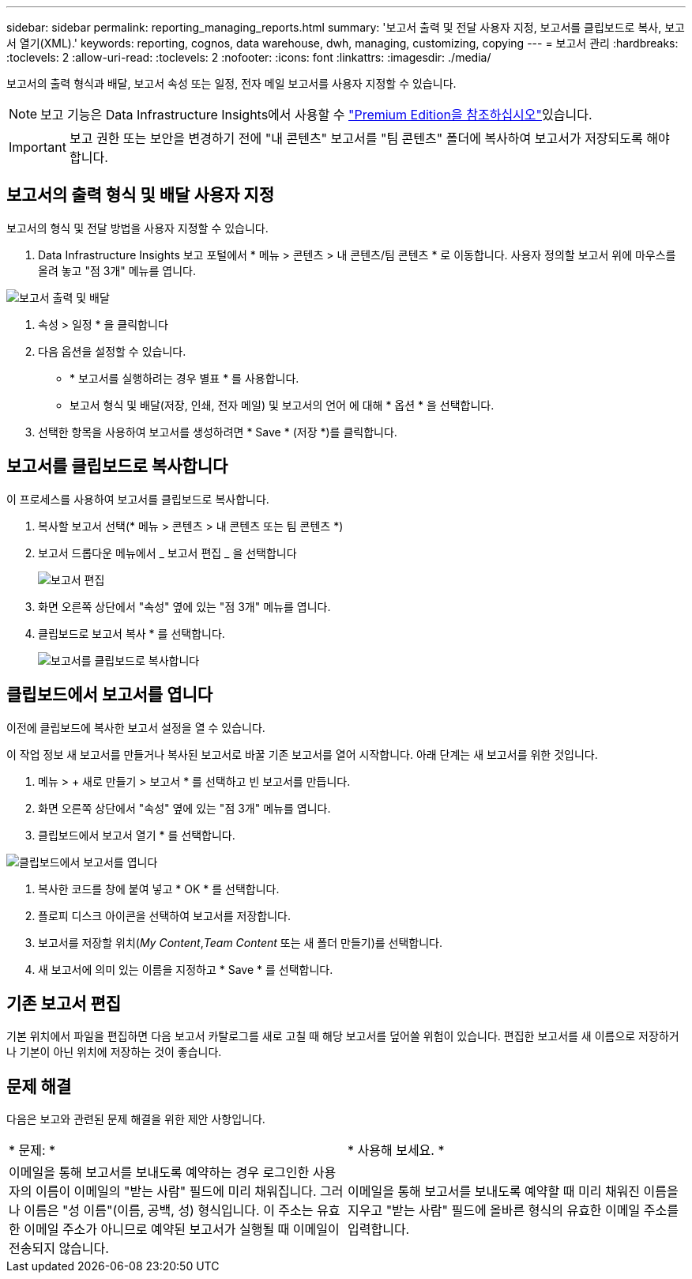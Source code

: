 ---
sidebar: sidebar 
permalink: reporting_managing_reports.html 
summary: '보고서 출력 및 전달 사용자 지정, 보고서를 클립보드로 복사, 보고서 열기(XML).' 
keywords: reporting, cognos, data warehouse, dwh, managing, customizing, copying 
---
= 보고서 관리
:hardbreaks:
:toclevels: 2
:allow-uri-read: 
:toclevels: 2
:nofooter: 
:icons: font
:linkattrs: 
:imagesdir: ./media/


[role="lead"]
보고서의 출력 형식과 배달, 보고서 속성 또는 일정, 전자 메일 보고서를 사용자 지정할 수 있습니다.


NOTE: 보고 기능은 Data Infrastructure Insights에서 사용할 수 link:concept_subscribing_to_cloud_insights.html["Premium Edition을 참조하십시오"]있습니다.


IMPORTANT: 보고 권한 또는 보안을 변경하기 전에 "내 콘텐츠" 보고서를 "팀 콘텐츠" 폴더에 복사하여 보고서가 저장되도록 해야 합니다.



== 보고서의 출력 형식 및 배달 사용자 지정

보고서의 형식 및 전달 방법을 사용자 지정할 수 있습니다.

. Data Infrastructure Insights 보고 포털에서 * 메뉴 > 콘텐츠 > 내 콘텐츠/팀 콘텐츠 * 로 이동합니다. 사용자 정의할 보고서 위에 마우스를 올려 놓고 "점 3개" 메뉴를 엽니다.


image:Reporting_Output_and_Delivery.png["보고서 출력 및 배달"]

. 속성 > 일정 * 을 클릭합니다


. 다음 옵션을 설정할 수 있습니다.
+
** * 보고서를 실행하려는 경우 별표 * 를 사용합니다.
** 보고서 형식 및 배달(저장, 인쇄, 전자 메일) 및 보고서의 언어 에 대해 * 옵션 * 을 선택합니다.


. 선택한 항목을 사용하여 보고서를 생성하려면 * Save * (저장 *)를 클릭합니다.




== 보고서를 클립보드로 복사합니다

이 프로세스를 사용하여 보고서를 클립보드로 복사합니다.

. 복사할 보고서 선택(* 메뉴 > 콘텐츠 > 내 콘텐츠 또는 팀 콘텐츠 *)
. 보고서 드롭다운 메뉴에서 _ 보고서 편집 _ 을 선택합니다
+
image:Reporting_Edit_Report.png["보고서 편집"]

. 화면 오른쪽 상단에서 "속성" 옆에 있는 "점 3개" 메뉴를 엽니다.
. 클립보드로 보고서 복사 * 를 선택합니다.
+
image:Reporting_Copy_To_Clipboard.png["보고서를 클립보드로 복사합니다"]





== 클립보드에서 보고서를 엽니다

이전에 클립보드에 복사한 보고서 설정을 열 수 있습니다.

이 작업 정보 새 보고서를 만들거나 복사된 보고서로 바꿀 기존 보고서를 열어 시작합니다. 아래 단계는 새 보고서를 위한 것입니다.

. 메뉴 > + 새로 만들기 > 보고서 * 를 선택하고 빈 보고서를 만듭니다.
. 화면 오른쪽 상단에서 "속성" 옆에 있는 "점 3개" 메뉴를 엽니다.
. 클립보드에서 보고서 열기 * 를 선택합니다.


image:Reporting_Open_From_Clipboard.png["클립보드에서 보고서를 엽니다"]

. 복사한 코드를 창에 붙여 넣고 * OK * 를 선택합니다.
. 플로피 디스크 아이콘을 선택하여 보고서를 저장합니다.
. 보고서를 저장할 위치(_My Content_,_Team Content_ 또는 새 폴더 만들기)를 선택합니다.
. 새 보고서에 의미 있는 이름을 지정하고 * Save * 를 선택합니다.




== 기존 보고서 편집

기본 위치에서 파일을 편집하면 다음 보고서 카탈로그를 새로 고칠 때 해당 보고서를 덮어쓸 위험이 있습니다. 편집한 보고서를 새 이름으로 저장하거나 기본이 아닌 위치에 저장하는 것이 좋습니다.



== 문제 해결

다음은 보고와 관련된 문제 해결을 위한 제안 사항입니다.

|===


| * 문제: * | * 사용해 보세요. * 


| 이메일을 통해 보고서를 보내도록 예약하는 경우 로그인한 사용자의 이름이 이메일의 "받는 사람" 필드에 미리 채워집니다. 그러나 이름은 "성 이름"(이름, 공백, 성) 형식입니다. 이 주소는 유효한 이메일 주소가 아니므로 예약된 보고서가 실행될 때 이메일이 전송되지 않습니다. | 이메일을 통해 보고서를 보내도록 예약할 때 미리 채워진 이름을 지우고 "받는 사람" 필드에 올바른 형식의 유효한 이메일 주소를 입력합니다. 
|===
